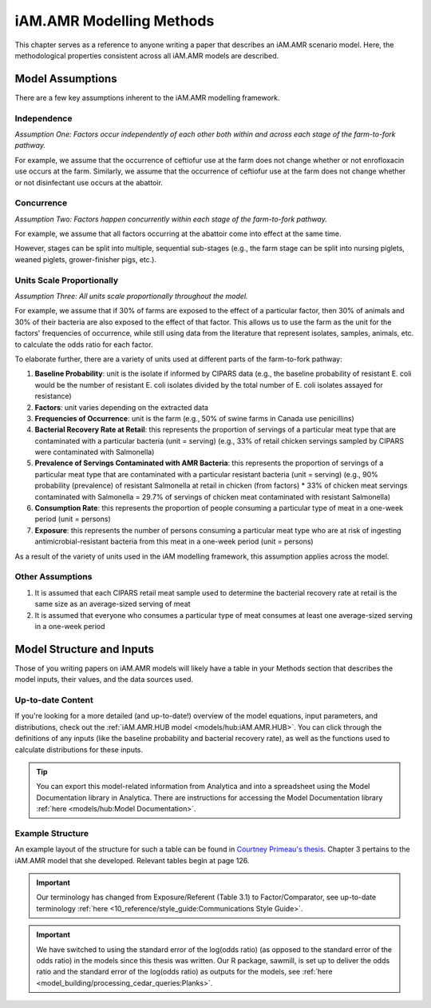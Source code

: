 
=========================
iAM.AMR Modelling Methods
=========================

This chapter serves as a reference to anyone writing a paper that describes an iAM.AMR scenario model.
Here, the methodological properties consistent across all iAM.AMR models are described.

Model Assumptions
-----------------

There are a few key assumptions inherent to the iAM.AMR modelling framework.


Independence
~~~~~~~~~~~~

*Assumption One: Factors occur independently of each other both within and across each stage of the farm-to-fork pathway.*

For example, we assume that the occurrence of ceftiofur use at the farm does not change whether or not enrofloxacin use occurs at the farm.
Similarly, we assume that the occurrence of ceftiofur use at the farm does not change whether or not disinfectant use occurs at the abattoir.


Concurrence
~~~~~~~~~~~

*Assumption Two: Factors happen concurrently within each stage of the farm-to-fork pathway.*

For example, we assume that all factors occurring at the abattoir come into effect at the same time.

However, stages can be split into multiple, sequential sub-stages (e.g., the farm stage can be split into nursing piglets, weaned piglets, grower-finisher pigs, etc.).


Units Scale Proportionally
~~~~~~~~~~~~~~~~~~~~~~~~~~

*Assumption Three: All units scale proportionally throughout the model.*

For example, we assume that if 30% of farms are exposed to the effect of a particular factor, then 30% of animals and 30% of their bacteria are also exposed to the effect of that factor.
This allows us to use the farm as the unit for the factors' frequencies of occurrence, while still using data from the literature that represent isolates, samples, animals, etc. to calculate the odds ratio for each factor.

To elaborate further, there are a variety of units used at different parts of the farm-to-fork pathway:

1. **Baseline Probability**: unit is the isolate if informed by CIPARS data (e.g., the baseline probability of resistant E. coli would be the number of resistant E. coli isolates divided by the total number of E. coli isolates assayed for resistance)
2. **Factors**: unit varies depending on the extracted data
3. **Frequencies of Occurrence**: unit is the farm (e.g., 50% of swine farms in Canada use penicillins)
4. **Bacterial Recovery Rate at Retail**: this represents the proportion of servings of a particular meat type that are contaminated with a particular bacteria (unit = serving) (e.g., 33% of retail chicken servings sampled by CIPARS were contaminated with Salmonella)
5. **Prevalence of Servings Contaminated with AMR Bacteria**: this represents the proportion of servings of a particular meat type that are contaminated with a particular resistant bacteria (unit = serving) (e.g., 90% probability (prevalence) of resistant Salmonella at retail in chicken (from factors) * 33% of chicken meat servings contaminated with Salmonella = 29.7% of servings of chicken meat contaminated with resistant Salmonella)
6. **Consumption Rate**: this represents the proportion of people consuming a particular type of meat in a one-week period (unit = persons)
7. **Exposure**: this represents the number of persons consuming a particular meat type who are at risk of ingesting antimicrobial-resistant bacteria from this meat in a one-week period (unit = persons)

As a result of the variety of units used in the iAM modelling framework, this assumption applies across the model. 

Other Assumptions
~~~~~~~~~~~~~~~~~

1. It is assumed that each CIPARS retail meat sample used to determine the bacterial recovery rate at retail is the same size as an average-sized serving of meat
2. It is assumed that everyone who consumes a particular type of meat consumes at least one average-sized serving in a one-week period

Model Structure and Inputs
--------------------------

Those of you writing papers on iAM.AMR models will likely have a table in your Methods section that describes the model inputs, their values, and the data sources used. 

Up-to-date Content
~~~~~~~~~~~~~~~~~~

If you're looking for a more detailed (and up-to-date!) overview of the model equations, input parameters, and distributions, check out the :ref:`iAM.AMR.HUB model <models/hub:iAM.AMR.HUB>`. You can click through the definitions of any inputs (like the baseline probability and bacterial recovery rate), as well as the functions used to calculate distributions for these inputs.

.. tip:: You can export this model-related information from Analytica and into a spreadsheet using the Model Documentation library in Analytica. There are instructions for accessing the Model Documentation library :ref:`here <models/hub:Model Documentation>`. 

Example Structure
~~~~~~~~~~~~~~~~~

An example layout of the structure for such a table can be found in `Courtney Primeau's thesis <https://atrium.lib.uoguelph.ca/xmlui/handle/10214/17935>`_.
Chapter 3 pertains to the iAM.AMR model that she developed. Relevant tables begin at page 126.

.. important:: Our terminology has changed from Exposure/Referent (Table 3.1) to Factor/Comparator, see up-to-date terminology :ref:`here <10_reference/style_guide:Communications Style Guide>`.

.. important:: We have switched to using the standard error of the log(odds ratio) (as opposed to the standard error of the odds ratio) in the models since this thesis was written. Our R package, sawmill, is set up to deliver the odds ratio and the standard error of the log(odds ratio) as outputs for the models, see :ref:`here <model_building/processing_cedar_queries:Planks>`.

